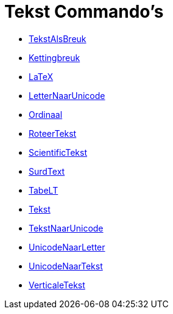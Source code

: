 = Tekst Commando's
:page-en: commands/Text_Commands
ifdef::env-github[:imagesdir: /nl/modules/ROOT/assets/images]

* xref:/commands/BreukTekst.adoc[TekstAlsBreuk]
* xref:/commands/Kettingbreuk.adoc[Kettingbreuk]
* xref:/commands/LaTeX.adoc[LaTeX]
* xref:/commands/LetterNaarUnicode.adoc[LetterNaarUnicode]
* xref:/commands/Ordinaal.adoc[Ordinaal]
* xref:/commands/RoteerTekst.adoc[RoteerTekst]
* xref:/commands/ScientificTekst.adoc[ScientificTekst]
* xref:/commands/SurdText.adoc[SurdText]
* xref:/commands/TabeLT.adoc[TabeLT]
* xref:/commands/Tekst.adoc[Tekst]
* xref:/commands/TekstNaarUnicode.adoc[TekstNaarUnicode]
* xref:/commands/UnicodeNaarLetter.adoc[UnicodeNaarLetter]
* xref:/commands/UnicodeNaarTekst.adoc[UnicodeNaarTekst]
* xref:/commands/VerticaleTekst.adoc[VerticaleTekst]
